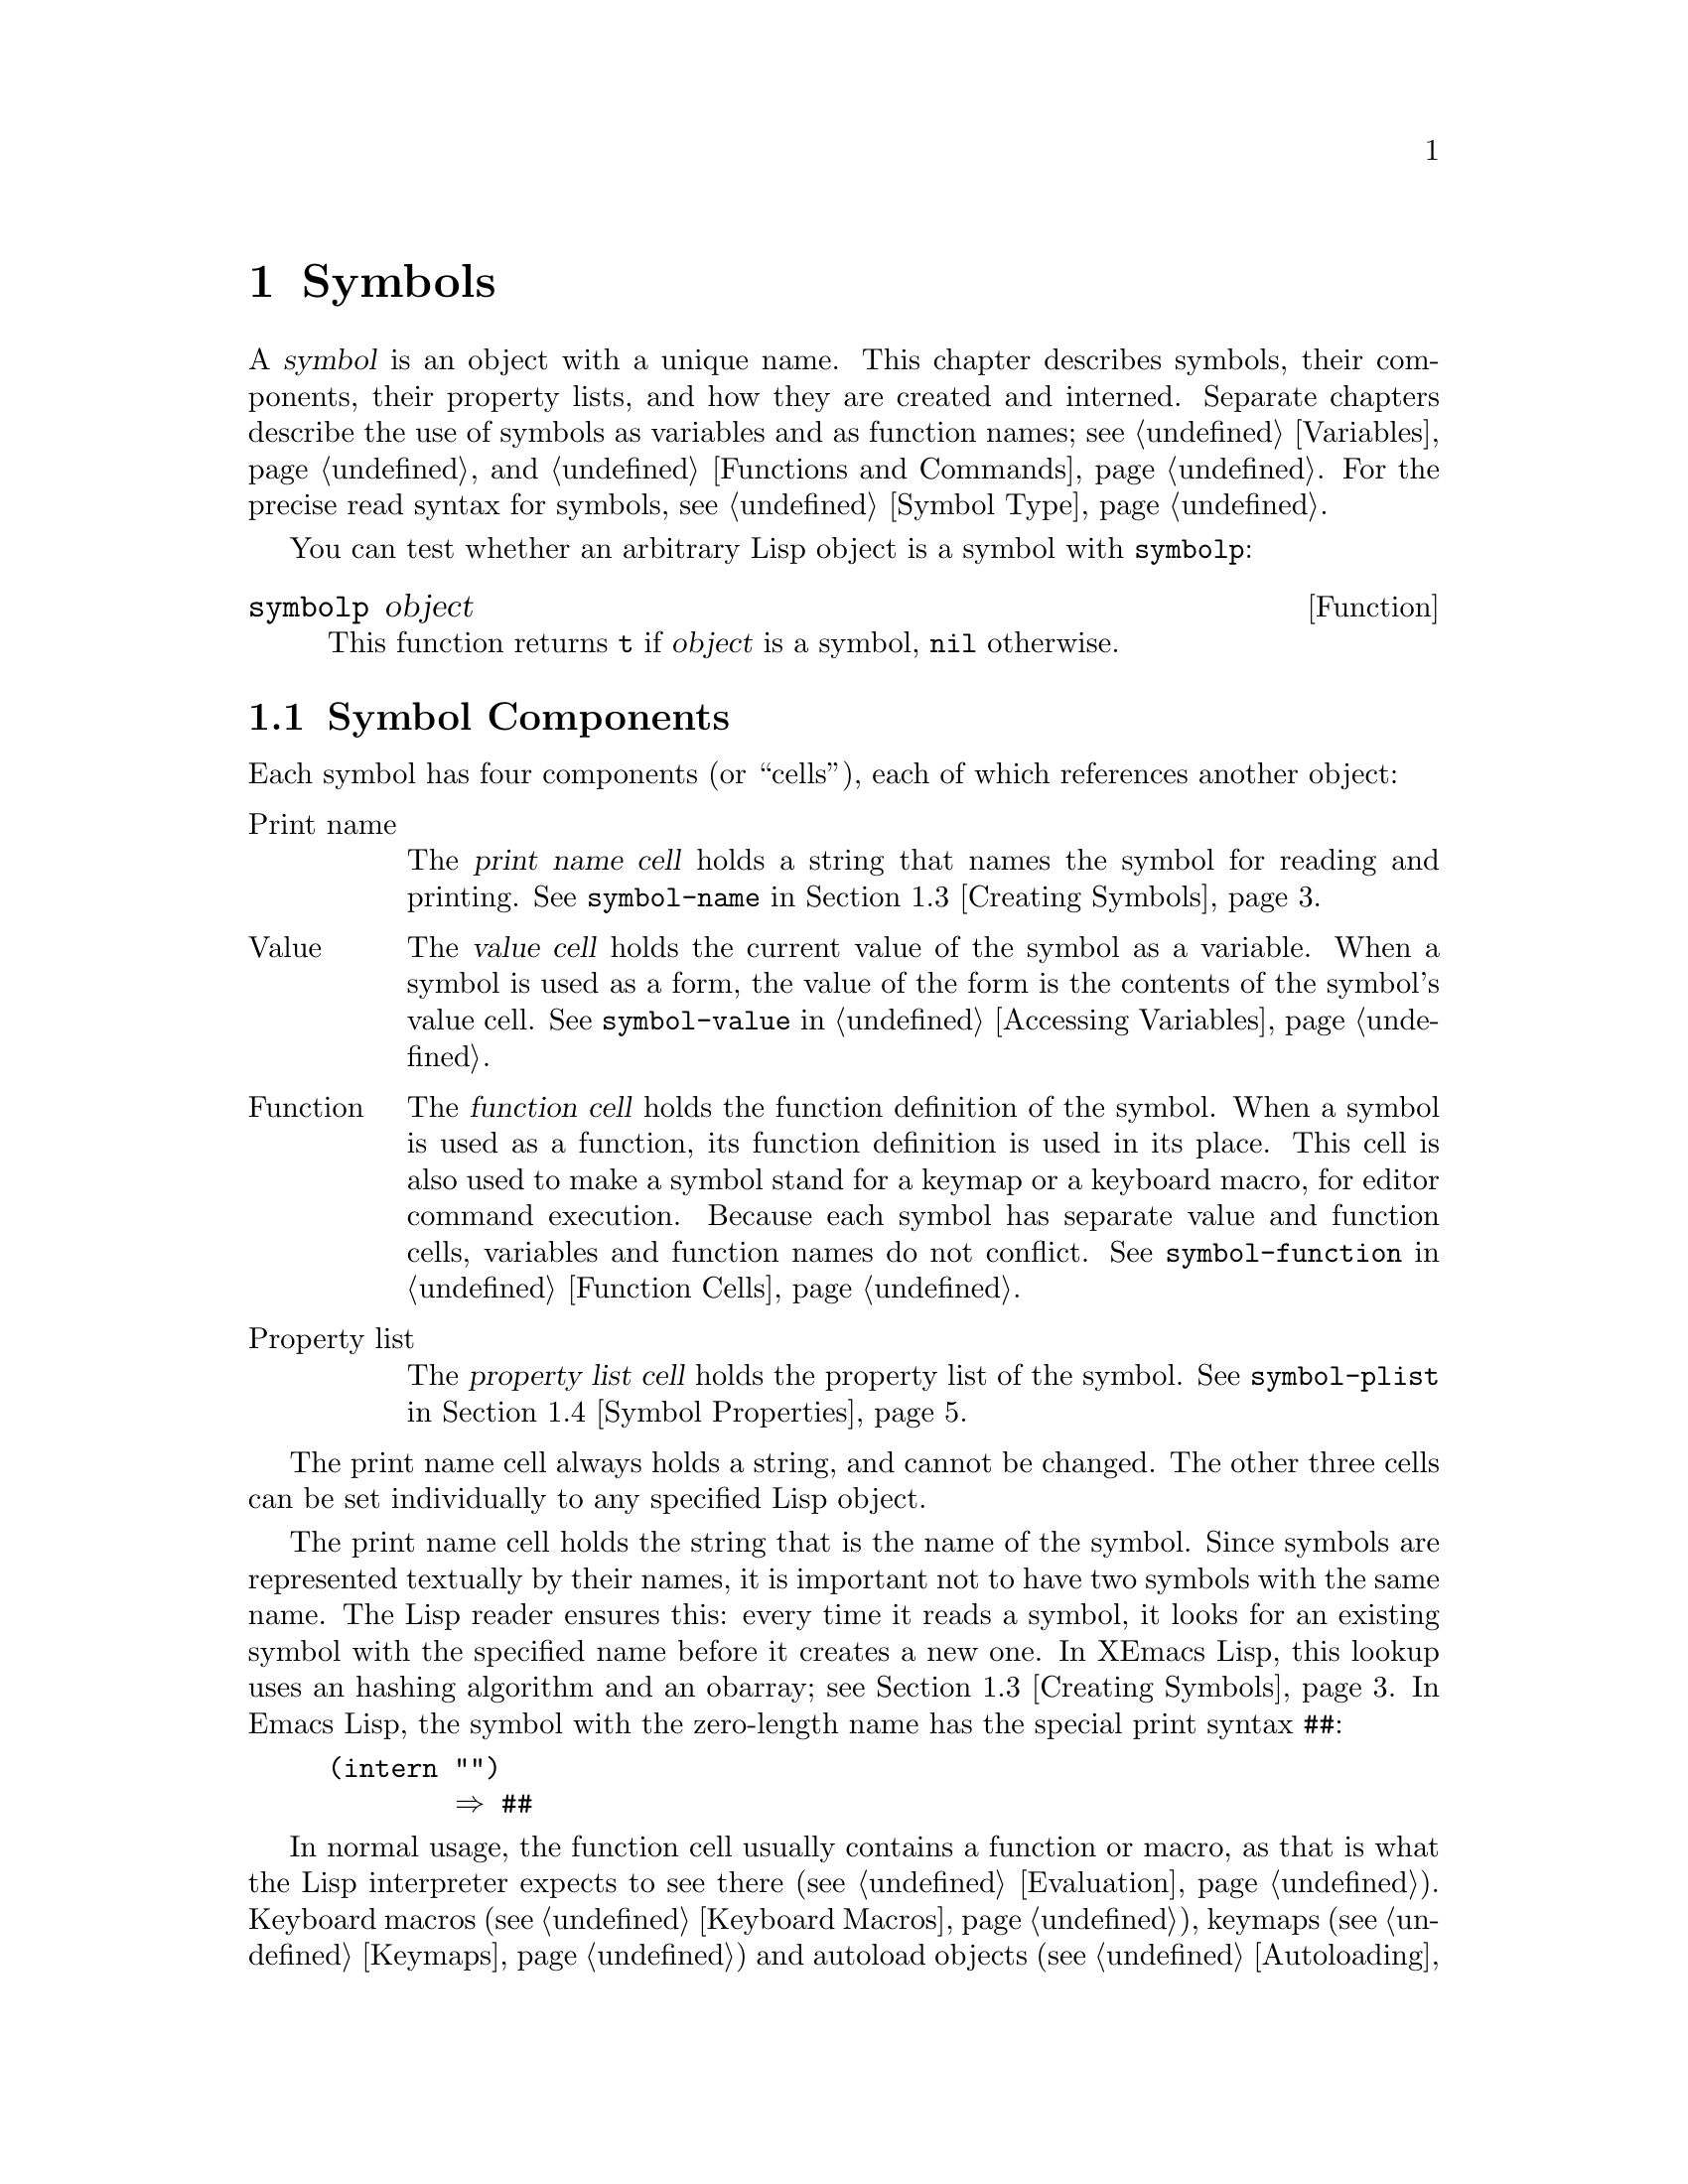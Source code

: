 @c -*-texinfo-*-
@c This is part of the XEmacs Lisp Reference Manual.
@c Copyright (C) 1990, 1991, 1992, 1993, 1994 Free Software Foundation, Inc.
@c See the file lispref.texi for copying conditions.
@setfilename ../../info/symbols.info
@node Symbols, Evaluation, Sequences Arrays Vectors, Top
@chapter Symbols
@cindex symbol

  A @dfn{symbol} is an object with a unique name.  This chapter
describes symbols, their components, their property lists, and how they
are created and interned.  Separate chapters describe the use of symbols
as variables and as function names; see @ref{Variables}, and
@ref{Functions and Commands}.  For the precise read syntax for symbols,
see @ref{Symbol Type}.

  You can test whether an arbitrary Lisp object is a symbol
with @code{symbolp}:

@defun symbolp object
This function returns @code{t} if @var{object} is a symbol, @code{nil}
otherwise.
@end defun

@menu
* Symbol Components::       Symbols have names, values, function definitions
                              and property lists.
* Definitions::             A definition says how a symbol will be used.
* Creating Symbols::        How symbols are kept unique.
* Symbol Properties::       Each symbol has a property list
                              for recording miscellaneous information.
@end menu

@node Symbol Components, Definitions, Symbols, Symbols
@section Symbol Components
@cindex symbol components

  Each symbol has four components (or ``cells''), each of which
references another object:

@table @asis
@item Print name
@cindex print name cell
The @dfn{print name cell} holds a string that names the symbol for
reading and printing.  See @code{symbol-name} in @ref{Creating Symbols}.

@item Value
@cindex value cell
The @dfn{value cell} holds the current value of the symbol as a
variable.  When a symbol is used as a form, the value of the form is the
contents of the symbol's value cell.  See @code{symbol-value} in
@ref{Accessing Variables}.

@item Function
@cindex function cell
The @dfn{function cell} holds the function definition of the symbol.
When a symbol is used as a function, its function definition is used in
its place.  This cell is also used to make a symbol stand for a keymap
or a keyboard macro, for editor command execution.  Because each symbol
has separate value and function cells, variables and function names do
not conflict.  See @code{symbol-function} in @ref{Function Cells}.

@item Property list
@cindex property list cell (symbol)
The @dfn{property list cell} holds the property list of the symbol.  See
@code{symbol-plist} in @ref{Symbol Properties}.
@end table

  The print name cell always holds a string, and cannot be changed.  The
other three cells can be set individually to any specified Lisp object.

  The print name cell holds the string that is the name of the symbol.
Since symbols are represented textually by their names, it is important
not to have two symbols with the same name.  The Lisp reader ensures
this: every time it reads a symbol, it looks for an existing symbol with
the specified name before it creates a new one.  In XEmacs Lisp,
this lookup uses an hashing algorithm and an obarray; see @ref{Creating
Symbols}.  In Emacs Lisp, the symbol with the zero-length name has the
special print syntax @code{##}:

@example
(intern "")
        @result{} ##
@end example

  In normal usage, the function cell usually contains a function or
macro, as that is what the Lisp interpreter expects to see there
(@pxref{Evaluation}).  Keyboard macros (@pxref{Keyboard Macros}),
keymaps (@pxref{Keymaps}) and autoload objects (@pxref{Autoloading}) are
also sometimes stored in the function cell of symbols.  We often refer
to ``the function @code{foo}'' when we really mean the function stored
in the function cell of the symbol @code{foo}.  We make the distinction
only when necessary.

  The property list cell normally should hold a correctly formatted
property list (@pxref{Property Lists}), as a number of functions expect
to see a property list there.

  The function cell or the value cell may be @dfn{void}, which means
that the cell does not reference any object.  (This is not the same
thing as holding the symbol @code{void}, nor the same as holding the
symbol @code{nil}.)  Examining a cell that is void results in an error,
such as @samp{Symbol's value as variable is void}.

  The four functions @code{symbol-name}, @code{symbol-value},
@code{symbol-plist}, and @code{symbol-function} return the contents of
the four cells of a symbol.  Here as an example we show the contents of
the four cells of the symbol @code{buffer-file-name}:

@example
(symbol-name 'buffer-file-name)
     @result{} "buffer-file-name"
(symbol-value 'buffer-file-name)
     @result{} "/gnu/elisp/symbols.texi"
(symbol-plist 'buffer-file-name)
     @result{} (variable-documentation 29529)
(symbol-function 'buffer-file-name)
     @result{} #<subr buffer-file-name>
@end example

@noindent
Because this symbol is the variable which holds the name of the file
being visited in the current buffer, the value cell contents we see are
the name of the source file of this chapter of the XEmacs Lisp Reference
Manual.
The property list cell contains the list @code{(variable-documentation
29529)} which tells the documentation functions where to find the
documentation string for the variable @code{buffer-file-name} in the
@file{DOC} file.  (29529 is the offset from the beginning of the
@file{DOC} file to where that documentation string begins.)  The
function cell contains the function for returning the name of the file.
@code{buffer-file-name} names a primitive function, which has no read
syntax and prints in hash notation (@pxref{Primitive Function Type}).  A
symbol naming a function written in Lisp would have a lambda expression
(or a byte-code object) in this cell.

@node Definitions, Creating Symbols, Symbol Components, Symbols
@section Defining Symbols
@cindex definition of a symbol

  A @dfn{definition} in Lisp is a special operator that announces your
intention to use a certain symbol in a particular way.  In XEmacs Lisp,
you can define a symbol as a variable, or define it as a function (or
macro), or both independently.

  A definition construct typically specifies a value or meaning for the
symbol for one kind of use, plus documentation for its meaning when used
in this way.  Thus, when you define a symbol as a variable, you can
supply an initial value for the variable, plus documentation for the
variable.

  @code{defvar} and @code{defconst} are special operators that define a
symbol as a global variable.  They are documented in detail in
@ref{Defining Variables}.

  @code{defun} defines a symbol as a function, creating a lambda
expression and storing it in the function cell of the symbol.  This
lambda expression thus becomes the function definition of the symbol.
(The term ``function definition'', meaning the contents of the function
cell, is derived from the idea that @code{defun} gives the symbol its
definition as a function.)  @code{defsubst}, @code{define-function} and
@code{defalias} are other ways of defining a function.
@xref{Functions and Commands}.

  @code{defmacro} defines a symbol as a macro.  It creates a macro
object and stores it in the function cell of the symbol.  Note that a
given symbol can be a macro or a function, but not both at once, because
both macro and function definitions are kept in the function cell, and
that cell can hold only one Lisp object at any given time.
@xref{Macros}.

  In XEmacs Lisp, a definition is not required in order to use a symbol
as a variable or function.  Thus, you can make a symbol a global
variable with @code{setq}, whether you define it first or not.  The real
purpose of definitions is to guide programmers and programming tools.
They inform programmers who read the code that certain symbols are
@emph{intended} to be used as variables, or as functions.  In addition,
utilities such as @file{etags} and @file{make-docfile} recognize
definitions, and add appropriate information to tag tables and the
@file{DOC} file. @xref{Accessing Documentation}.

@node Creating Symbols, Symbol Properties, Definitions, Symbols
@section Creating and Interning Symbols
@cindex reading symbols

  To understand how symbols are created in XEmacs Lisp, you must know
how Lisp reads them.  Lisp must ensure that it finds the same symbol
every time it reads the same set of characters.  Failure to do so would
cause complete confusion.

@cindex symbol name hashing
@cindex hashing
@cindex obarray
@cindex bucket (in obarray)
  When the Lisp reader encounters a symbol, it reads all the characters
of the name.  Then it ``hashes'' those characters to find an index in a
table called an @dfn{obarray}.  Hashing is an efficient method of
looking something up.  For example, instead of searching a telephone
book cover to cover when looking up Jan Jones, you start with the J's
and go from there.  That is a simple version of hashing.  Each element
of the obarray is a @dfn{bucket} which holds all the symbols with a
given hash code; to look for a given name, it is sufficient to look
through all the symbols in the bucket for that name's hash code.

@cindex interning
  If a symbol with the desired name is found, the reader uses that
symbol.  If the obarray does not contain a symbol with that name, the
reader makes a new symbol and adds it to the obarray.  Finding or adding
a symbol with a certain name is called @dfn{interning} it, and the
symbol is then called an @dfn{interned symbol}.

  Interning ensures that each obarray has just one symbol with any
particular name.  Other like-named symbols may exist, but not in the
same obarray.  Thus, the reader gets the same symbols for the same
names, as long as you keep reading with the same obarray.

@cindex symbol equality
@cindex uninterned symbol
  No obarray contains all symbols; in fact, some symbols are not in any
obarray.  They are called @dfn{uninterned symbols}.  An uninterned
symbol has the same four cells as other symbols; however, the only way
to gain access to it is by finding it in some other object or as the
value of a variable.

  In XEmacs Lisp, an obarray is actually a vector.  Each element of the
vector is a bucket; its value is either an interned symbol whose name
hashes to that bucket, or 0 if the bucket is empty.  Each interned
symbol has an internal link (invisible to the user) to the next symbol
in the bucket.  Because these links are invisible, there is no way to
find all the symbols in an obarray except using @code{mapatoms} (below).
The order of symbols in a bucket is not significant.

  In an empty obarray, every element is 0, and you can create an obarray
with @code{(make-vector @var{length} 0)}.  @strong{This is the only
valid way to create an obarray.}  Prime numbers as lengths tend
to result in good hashing; lengths one less than a power of two are also
good.

  @strong{Do not try to put symbols in an obarray yourself.}  This does
not work---only @code{intern} can enter a symbol in an obarray properly.
@strong{Do not try to intern one symbol in two obarrays.}  This would
garble both obarrays, because a symbol has just one slot to hold the
following symbol in the obarray bucket.  The results would be
unpredictable.

  It is possible for two different symbols to have the same name in
different obarrays; these symbols are not @code{eq} or @code{equal}.
However, this normally happens only as part of the abbrev mechanism
(@pxref{Abbrevs}).

@cindex CL note---symbol in obarrays
@quotation
@b{Common Lisp note:} In Common Lisp, a single symbol may be interned in
several obarrays.
@end quotation

  Most of the functions below take a name and sometimes an obarray as
arguments.  A @code{wrong-type-argument} error is signaled if the name
is not a string, or if the obarray is not a vector.

@defun symbol-name symbol
This function returns the string that is @var{symbol}'s name.  For example:

@example
@group
(symbol-name 'foo)
     @result{} "foo"
@end group
@end example

Changing the string by substituting characters, etc, does change the
name of the symbol, but fails to update the obarray, so don't do it!
@end defun

@defun make-symbol name
This function returns a newly-allocated, uninterned symbol whose name is
@var{name} (which must be a string).  Its value and function definition
are void, and its property list is @code{nil}.  In the example below,
the value of @code{sym} is not @code{eq} to @code{foo} because it is a
distinct uninterned symbol whose name is also @samp{foo}.

@example
(setq sym (make-symbol "foo"))
     @result{} foo
(eq sym 'foo)
     @result{} nil
@end example
@end defun

@defun intern name &optional obarray
This function returns the interned symbol whose name is @var{name}.  If
there is no such symbol in the obarray @var{obarray}, @code{intern}
creates a new one, adds it to the obarray, and returns it.  If
@var{obarray} is omitted, the value of the global variable
@code{obarray} is used.

@example
(setq sym (intern "foo"))
     @result{} foo
(eq sym 'foo)
     @result{} t

(setq sym1 (intern "foo" other-obarray))
     @result{} foo
(eq sym 'foo)
     @result{} nil
@end example
@end defun

@defun intern-soft name &optional obarray
This function returns the symbol in @var{obarray} whose name is
@var{name}, or @code{nil} if @var{obarray} has no symbol with that name.
Therefore, you can use @code{intern-soft} to test whether a symbol with
a given name is already interned.  If @var{obarray} is omitted, the
value of the global variable @code{obarray} is used.

@smallexample
(intern-soft "frazzle")        ; @r{No such symbol exists.}
     @result{} nil
(make-symbol "frazzle")        ; @r{Create an uninterned one.}
     @result{} frazzle
@group
(intern-soft "frazzle")        ; @r{That one cannot be found.}
     @result{} nil
@end group
@group
(setq sym (intern "frazzle"))  ; @r{Create an interned one.}
     @result{} frazzle
@end group
@group
(intern-soft "frazzle")        ; @r{That one can be found!}
     @result{} frazzle
@end group
@group
(eq sym 'frazzle)              ; @r{And it is the same one.}
     @result{} t
@end group
@end smallexample
@end defun

@defvar obarray
This variable is the standard obarray for use by @code{intern} and
@code{read}.
@end defvar

@defun mapatoms function &optional obarray
This function calls @var{function} for each symbol in the obarray
@var{obarray}.  It returns @code{nil}.  If @var{obarray} is omitted, it
defaults to the value of @code{obarray}, the standard obarray for
ordinary symbols.

@smallexample
(setq count 0)
     @result{} 0
(defun count-syms (s)
  (setq count (1+ count)))
     @result{} count-syms
(mapatoms 'count-syms)
     @result{} nil
count
     @result{} 1871
@end smallexample

See @code{documentation} in @ref{Accessing Documentation}, for another
example using @code{mapatoms}.
@end defun

@defun unintern symbol &optional obarray
This function deletes @var{symbol} from the obarray @var{obarray}.  If
@code{symbol} is not actually in the obarray, @code{unintern} does
nothing.  If @var{obarray} is @code{nil}, the current obarray is used.

If you provide a string instead of a symbol as @var{symbol}, it stands
for a symbol name.  Then @code{unintern} deletes the symbol (if any) in
the obarray which has that name.  If there is no such symbol,
@code{unintern} does nothing.

If @code{unintern} does delete a symbol, it returns @code{t}.  Otherwise
it returns @code{nil}.
@end defun

@node Symbol Properties,  , Creating Symbols, Symbols
@section Symbol Properties
@cindex property list, symbol
@cindex plist, symbol

  A @dfn{property list} (@dfn{plist} for short) is a list of paired
elements, often stored in the property list cell of a symbol.  Each of
the pairs associates a property name (usually a symbol) with a property
or value.  Property lists are generally used to record information about
a symbol, such as its documentation as a variable, the name of the file
where it was defined, or perhaps even the grammatical class of the
symbol (representing a word) in a language-understanding system.

  Some objects which are not symbols also have property lists associated
with them, and XEmacs provides a full complement of functions for
working with property lists.  @xref{Property Lists}.

  The property names and values in a property list can be any Lisp
objects, but the names are usually symbols.  They are compared using
@code{eq}.  Here is an example of a property list, found on the symbol
@code{progn} when the compiler is loaded:

@example
(lisp-indent-function 0 byte-compile byte-compile-progn)
@end example

@noindent
Here @code{lisp-indent-function} and @code{byte-compile} are property
names, and the other two elements are the corresponding values.

@menu
* Plists and Alists::           Comparison of the advantages of property
                                  lists and association lists.
* Object Plists::               Functions to access objects' property lists.
* Other Plists::                Accessing property lists stored elsewhere.
@end menu

@node Plists and Alists, Object Plists, Symbol Properties, Symbol Properties
@subsection Property Lists and Association Lists

@cindex property lists vs association lists
  Association lists (@pxref{Association Lists}) are very similar to
property lists.  In contrast to association lists, the order of the
pairs in the property list is not significant since the property names
must be distinct.

  Property lists are better than association lists for attaching
information to various Lisp function names or variables.  If all the
associations are recorded in one association list, the program will need
to search that entire list each time a function or variable is to be
operated on.  By contrast, if the information is recorded in the
property lists of the function names or variables themselves, each
search will scan only the length of one property list, which is usually
short.  This is why the documentation for a variable is recorded in a
property named @code{variable-documentation}.  The byte compiler
likewise uses properties to record those functions needing special
treatment.

  However, association lists have their own advantages.  Depending on
your application, it may be faster to add an association to the front of
an association list than to update a property.  All properties for a
symbol are stored in the same property list, so there is a possibility
of a conflict between different uses of a property name.  (For this
reason, it is a good idea to choose property names that are probably
unique, such as by including the name of the library in the property
name.)  An association list may be used like a stack where associations
are pushed on the front of the list and later discarded; this is not
possible with a property list.

@node Object Plists, Other Plists, Plists and Alists, Symbol Properties
@subsection Property List Functions for Objects

Once upon a time, only symbols had property lists.  Now, several other
object types, including strings, extents, faces and glyphs also have
property lists.

@defun symbol-plist symbol
This function returns the property list of @var{symbol}.
@end defun

@defun object-plist object
This function returns the property list of @var{object}.  If
@var{object} is a symbol, this is identical to @code{symbol-plist}.
@end defun

@defun setplist symbol plist
This function sets @var{symbol}'s property list to @var{plist}.
Normally, @var{plist} should be a well-formed property list, but this is
not enforced.

@smallexample
(setplist 'foo '(a 1 b (2 3) c nil))
     @result{} (a 1 b (2 3) c nil)
(symbol-plist 'foo)
     @result{} (a 1 b (2 3) c nil)
@end smallexample

For symbols in special obarrays, which are not used for ordinary
purposes, it may make sense to use the property list cell in a
nonstandard fashion; in fact, the abbrev mechanism does so
(@pxref{Abbrevs}).  But generally, its use is discouraged.  Use
@code{put} instead.  @code{setplist} can only be used with symbols, not
other object types.
@end defun

@defun get object property &optional default
This function finds the value of the property named @var{property} in
@var{object}'s property list.  If there is no such property,
@code{default} (which itself defaults to @code{nil}) is returned.

@var{property} is compared with the existing properties using @code{eq},
so any object is a legitimate property.

See @code{put} for an example.
@end defun

@defun put object property value
This function puts @var{value} onto @var{object}'s property list under
the property name @var{property}, replacing any previous property value.
The @code{put} function returns @var{value}.

@smallexample
(put 'fly 'verb 'transitive)
     @result{}'transitive
(put 'fly 'noun '(a buzzing little bug))
     @result{} (a buzzing little bug)
(get 'fly 'verb)
     @result{} transitive
(object-plist 'fly)
     @result{} (verb transitive noun (a buzzing little bug))
@end smallexample
@end defun

@defun remprop object property
This function removes the entry for @var{property} from the property
list of @var{object}.  It returns @code{t} if the property was
indeed found and removed, or @code{nil} if there was no such property.
(This function was probably omitted from Emacs originally because,
since @code{get} did not allow a @var{default}, it was very difficult
to distinguish between a missing property and a property whose value
was @code{nil}; thus, setting a property to @code{nil} was close
enough to @code{remprop} for most purposes.)
@end defun

@node Other Plists,  , Object Plists, Symbol Properties
@subsection Property Lists Not Associated with Objects

  These functions are useful for manipulating property lists
that are stored in places other than symbols:

@defun getf plist property &optional default
This returns the value of the @var{property} property
stored in the property list @var{plist}.  For example,

@example
(getf '(foo 4) 'foo)
     @result{} 4
@end example
@end defun

@defmac putf plist property value
This stores @var{value} as the value of the @var{property} property in
the property list @var{plist}.  It may modify @var{plist} destructively,
or it may construct a new list structure without altering the old.  The
function returns the modified property list, so you can store that back
in the place where you got @var{plist}.  For example,

@example
(setq my-plist '(bar t foo 4))
     @result{} (bar t foo 4)
(setq my-plist (putf my-plist 'foo 69))
     @result{} (bar t foo 69)
(setq my-plist (putf my-plist 'quux '(a)))
     @result{} (quux (a) bar t foo 5)
@end example
@end defmac

@defun plists-eq a b
This function returns non-@code{nil} if property lists @var{a} and @var{b}
are @code{eq}.  This means that the property lists have the same values
for all the same properties, where comparison between values is done using
@code{eq}.
@end defun

@defun plists-equal a b
This function returns non-@code{nil} if property lists @var{a} and @var{b}
are @code{equal}.
@end defun

Both of the above functions do order-insensitive comparisons.

@example
(plists-eq '(a 1 b 2 c nil) '(b 2 a 1))
     @result{} t
(plists-eq '(foo "hello" bar "goodbye") '(bar "goodbye" foo "hello"))
     @result{} nil
(plists-equal '(foo "hello" bar "goodbye") '(bar "goodbye" foo "hello"))
     @result{} t
@end example



